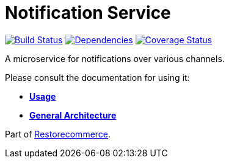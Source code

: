 = Notification Service

https://travis-ci.org/restorecommerce/notification-srv?branch=master[image:https://img.shields.io/travis/restorecommerce/notification-srv/master.svg?style=flat-square[Build Status]]
https://depfu.com/repos/github/restorecommerce/notification-srv?branch=master[image:https://img.shields.io/depfu/dependencies/github/restorecommerce/notification-srv?style=flat-square[Dependencies]]
https://coveralls.io/github/restorecommerce/notification-srv?branch=master[image:http://img.shields.io/coveralls/github/restorecommerce/notification-srv/master.svg?style=flat-square[Coverage Status]]

A microservice for notifications over various channels.

Please consult the documentation for using it:

- *link:https://docs.restorecommerce.io/notification-srv/index.html[Usage]*
- *link:https://docs.restorecommerce.io/architecture/index.html[General Architecture]*

Part of link:https://github.com/restorecommerce[Restorecommerce].
